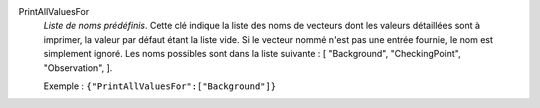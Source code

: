 .. index:: single: PrintAllValuesFor

PrintAllValuesFor
  *Liste de noms prédéfinis*. Cette clé indique la liste des noms de vecteurs
  dont les valeurs détaillées sont à imprimer, la valeur par défaut étant la
  liste vide. Si le vecteur nommé n'est pas une entrée fournie, le nom est
  simplement ignoré. Les noms possibles sont dans la liste suivante : [
  "Background",
  "CheckingPoint",
  "Observation",
  ].

  Exemple :
  ``{"PrintAllValuesFor":["Background"]}``
